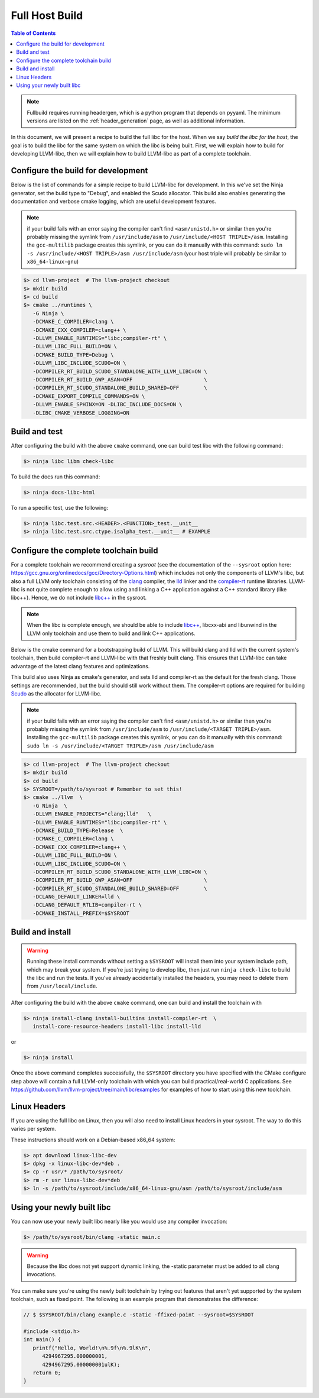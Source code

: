 .. _full_host_build:

===============
Full Host Build
===============

.. contents:: Table of Contents
   :depth: 1
   :local:

.. note::
   Fullbuild requires running headergen, which is a python program that depends on
   pyyaml. The minimum versions are listed on the :ref:`header_generation`
   page, as well as additional information.

In this document, we will present a recipe to build the full libc for the host.
When we say *build the libc for the host*, the goal is to build the libc for
the same system on which the libc is being built. First, we will explain how to
build for developing LLVM-libc, then we will explain how to build LLVM-libc as
part of a complete toolchain.

Configure the build for development
===================================


Below is the list of commands for a simple recipe to build LLVM-libc for
development. In this we've set the Ninja generator, set the build type to
"Debug", and enabled the Scudo allocator. This build also enables generating the
documentation and verbose cmake logging, which are useful development features.

.. note::
   if your build fails with an error saying the compiler can't find
   ``<asm/unistd.h>`` or similar then you're probably missing the symlink from
   ``/usr/include/asm`` to ``/usr/include/<HOST TRIPLE>/asm``. Installing the
   ``gcc-multilib`` package creates this symlink, or you can do it manually with
   this command:
   ``sudo ln -s /usr/include/<HOST TRIPLE>/asm /usr/include/asm``
   (your host triple will probably be similar to ``x86_64-linux-gnu``)

.. code-block:: sh

   $> cd llvm-project  # The llvm-project checkout
   $> mkdir build
   $> cd build
   $> cmake ../runtimes \
      -G Ninja \
      -DCMAKE_C_COMPILER=clang \
      -DCMAKE_CXX_COMPILER=clang++ \
      -DLLVM_ENABLE_RUNTIMES="libc;compiler-rt" \
      -DLLVM_LIBC_FULL_BUILD=ON \
      -DCMAKE_BUILD_TYPE=Debug \
      -DLLVM_LIBC_INCLUDE_SCUDO=ON \
      -DCOMPILER_RT_BUILD_SCUDO_STANDALONE_WITH_LLVM_LIBC=ON \
      -DCOMPILER_RT_BUILD_GWP_ASAN=OFF                       \
      -DCOMPILER_RT_SCUDO_STANDALONE_BUILD_SHARED=OFF        \
      -DCMAKE_EXPORT_COMPILE_COMMANDS=ON \
      -DLLVM_ENABLE_SPHINX=ON -DLIBC_INCLUDE_DOCS=ON \
      -DLIBC_CMAKE_VERBOSE_LOGGING=ON

Build and test
==============

After configuring the build with the above ``cmake`` command, one can build test
libc with the following command:

.. code-block:: sh

   $> ninja libc libm check-libc

To build the docs run this command:


.. code-block:: sh

   $> ninja docs-libc-html

To run a specific test, use the following:

.. code-block:: sh

   $> ninja libc.test.src.<HEADER>.<FUNCTION>_test.__unit__
   $> ninja libc.test.src.ctype.isalpha_test.__unit__ # EXAMPLE

Configure the complete toolchain build
======================================

For a complete toolchain we recommend creating a *sysroot* (see the documentation
of the ``--sysroot`` option here:
`<https://gcc.gnu.org/onlinedocs/gcc/Directory-Options.html>`_) which includes
not only the components of LLVM's libc, but also a full LLVM only toolchain
consisting of the `clang <https://clang.llvm.org/>`_ compiler, the
`lld <https://lld.llvm.org/>`_ linker and the
`compiler-rt <https://compiler-rt.llvm.org/>`_ runtime libraries. LLVM-libc is
not quite complete enough to allow using and linking a C++ application against
a C++ standard library (like libc++). Hence, we do not include
`libc++ <https://libcxx.llvm.org/>`_ in the sysroot.

.. note:: When the libc is complete enough, we should be able to include
   `libc++ <https://libcxx.llvm.org/>`_, libcxx-abi and libunwind in the
   LLVM only toolchain and use them to build and link C++ applications.

Below is the cmake command for a bootstrapping build of LLVM. This will build
clang and lld with the current system's toolchain, then build compiler-rt and
LLVM-libc with that freshly built clang. This ensures that LLVM-libc can take
advantage of the latest clang features and optimizations.

This build also uses Ninja as cmake's generator, and sets lld and compiler-rt as
the default for the fresh clang. Those settings are recommended, but the build
should still work without them. The compiler-rt options are required for
building `Scudo <https://llvm.org/docs/ScudoHardenedAllocator.html>`_ as the
allocator for LLVM-libc.

.. note::
   if your build fails with an error saying the compiler can't find
   ``<asm/unistd.h>`` or similar then you're probably missing the symlink from
   ``/usr/include/asm`` to ``/usr/include/<TARGET TRIPLE>/asm``. Installing the
   ``gcc-multilib`` package creates this symlink, or you can do it manually with
   this command:
   ``sudo ln -s /usr/include/<TARGET TRIPLE>/asm /usr/include/asm``

.. code-block:: sh

   $> cd llvm-project  # The llvm-project checkout
   $> mkdir build
   $> cd build
   $> SYSROOT=/path/to/sysroot # Remember to set this!
   $> cmake ../llvm  \
      -G Ninja  \
      -DLLVM_ENABLE_PROJECTS="clang;lld"   \
      -DLLVM_ENABLE_RUNTIMES="libc;compiler-rt" \
      -DCMAKE_BUILD_TYPE=Release  \
      -DCMAKE_C_COMPILER=clang \
      -DCMAKE_CXX_COMPILER=clang++ \
      -DLLVM_LIBC_FULL_BUILD=ON \
      -DLLVM_LIBC_INCLUDE_SCUDO=ON \
      -DCOMPILER_RT_BUILD_SCUDO_STANDALONE_WITH_LLVM_LIBC=ON \
      -DCOMPILER_RT_BUILD_GWP_ASAN=OFF                       \
      -DCOMPILER_RT_SCUDO_STANDALONE_BUILD_SHARED=OFF        \
      -DCLANG_DEFAULT_LINKER=lld \
      -DCLANG_DEFAULT_RTLIB=compiler-rt \
      -DCMAKE_INSTALL_PREFIX=$SYSROOT

Build and install
=================

.. TODO: add this warning to the cmake
.. warning::
   Running these install commands without setting a ``$SYSROOT`` will install
   them into your system include path, which may break your system. If you're
   just trying to develop libc, then just run ``ninja check-libc`` to build the
   libc and run the tests. If you've already accidentally installed the headers,
   you may need to delete them from ``/usr/local/include``.

After configuring the build with the above ``cmake`` command, one can build and
install the toolchain with

.. code-block:: sh

   $> ninja install-clang install-builtins install-compiler-rt  \
      install-core-resource-headers install-libc install-lld

or

.. code-block:: sh

   $> ninja install

Once the above command completes successfully, the ``$SYSROOT`` directory you
have specified with the CMake configure step above will contain a full LLVM-only
toolchain with which you can build practical/real-world C applications. See
`<https://github.com/llvm/llvm-project/tree/main/libc/examples>`_ for examples
of how to start using this new toolchain.

Linux Headers
=============

If you are using the full libc on Linux, then you will also need to install
Linux headers in your sysroot.  The way to do this varies per system.

These instructions should work on a Debian-based x86_64 system:

.. code-block:: sh

   $> apt download linux-libc-dev
   $> dpkg -x linux-libc-dev*deb .
   $> cp -r usr/* /path/to/sysroot/
   $> rm -r usr linux-libc-dev*deb
   $> ln -s /path/to/sysroot/include/x86_64-linux-gnu/asm /path/to/sysroot/include/asm

Using your newly built libc
===========================

You can now use your newly built libc nearly like you would use any compiler
invocation:

.. code-block:: sh

   $> /path/to/sysroot/bin/clang -static main.c

.. warning::
   Because the libc does not yet support dynamic linking, the -static parameter
   must be added to all clang invocations.


You can make sure you're using the newly built toolchain by trying out features
that aren't yet supported by the system toolchain, such as fixed point. The
following is an example program that demonstrates the difference:

.. code-block:: C

   // $ $SYSROOT/bin/clang example.c -static -ffixed-point --sysroot=$SYSROOT

   #include <stdio.h>
   int main() {
      printf("Hello, World!\n%.9f\n%.9lK\n",
         4294967295.000000001,
         4294967295.000000001ulK);
      return 0;
   }

